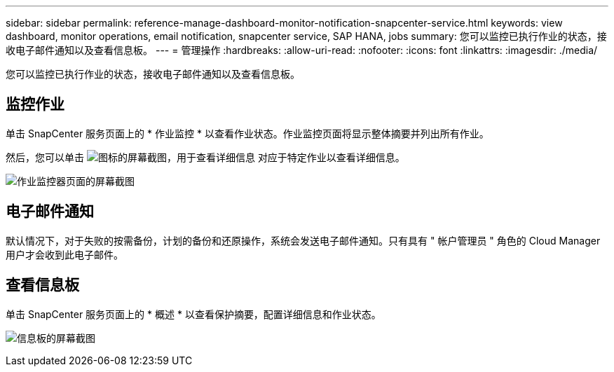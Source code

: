 ---
sidebar: sidebar 
permalink: reference-manage-dashboard-monitor-notification-snapcenter-service.html 
keywords: view dashboard, monitor operations, email notification, snapcenter service, SAP HANA, jobs 
summary: 您可以监控已执行作业的状态，接收电子邮件通知以及查看信息板。 
---
= 管理操作
:hardbreaks:
:allow-uri-read: 
:nofooter: 
:icons: font
:linkattrs: 
:imagesdir: ./media/


[role="lead"]
您可以监控已执行作业的状态，接收电子邮件通知以及查看信息板。



== 监控作业

单击 SnapCenter 服务页面上的 * 作业监控 * 以查看作业状态。作业监控页面将显示整体摘要并列出所有作业。

然后，您可以单击 image:screenshot-anf-view-system.png["图标的屏幕截图，用于查看详细信息"] 对应于特定作业以查看详细信息。

image:screenshot-anf-job-monitor.png["作业监控器页面的屏幕截图"]



== 电子邮件通知

默认情况下，对于失败的按需备份，计划的备份和还原操作，系统会发送电子邮件通知。只有具有 " 帐户管理员 " 角色的 Cloud Manager 用户才会收到此电子邮件。



== 查看信息板

单击 SnapCenter 服务页面上的 * 概述 * 以查看保护摘要，配置详细信息和作业状态。

image:screenshot-anf-dashboard.png["信息板的屏幕截图"]
